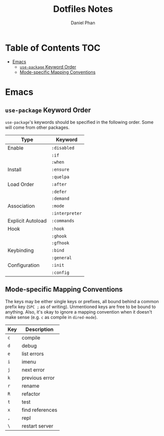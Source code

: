 #+TITLE: Dotfiles Notes
#+AUTHOR: Daniel Phan
* Table of Contents                                                     :TOC:
- [[#emacs][Emacs]]
  - [[#use-package-keyword-order][~use-package~ Keyword Order]]
  - [[#mode-specific-mapping-conventions][Mode-specific Mapping Conventions]]

* Emacs
** ~use-package~ Keyword Order
~use-package~'s keywords should be specified in the following
order. Some will come from other packages.
| Type              | Keyword        |
|-------------------+----------------|
| Enable            | ~:disabled~    |
|                   | ~:if~          |
|                   | ~:when~        |
| Install           | ~:ensure~      |
|                   | ~:quelpa~      |
| Load Order        | ~:after~       |
|                   | ~:defer~       |
|                   | ~:demand~      |
| Association       | ~:mode~        |
|                   | ~:interpreter~ |
| Explicit Autoload | ~:commands~    |
| Hook              | ~:hook~        |
|                   | ~:ghook~       |
|                   | ~:gfhook~      |
| Keybinding        | ~:bind~        |
|                   | ~:general~     |
| Configuration     | ~:init~        |
|                   | ~:config~      |

** Mode-specific Mapping Conventions
The keys may be either single keys or prefixes, all bound behind a
common prefix key (~SPC ;~ as of writing). Unmentioned keys are
free to be bound to anything. Also, it's okay to ignore a mapping
convention when it doesn't make sense (e.g. ~c~ as compile in
~dired-mode~).

| Key | Description     |
|-----+-----------------|
| ~c~ | compile         |
| ~d~ | debug           |
| ~e~ | list errors     |
| ~i~ | imenu           |
| ~j~ | next error      |
| ~k~ | previous error  |
| ~r~ | rename          |
| ~R~ | refactor        |
| ~t~ | test            |
| ~x~ | find references |
| ~,~ | repl            |
| ~\~ | restart server  |
